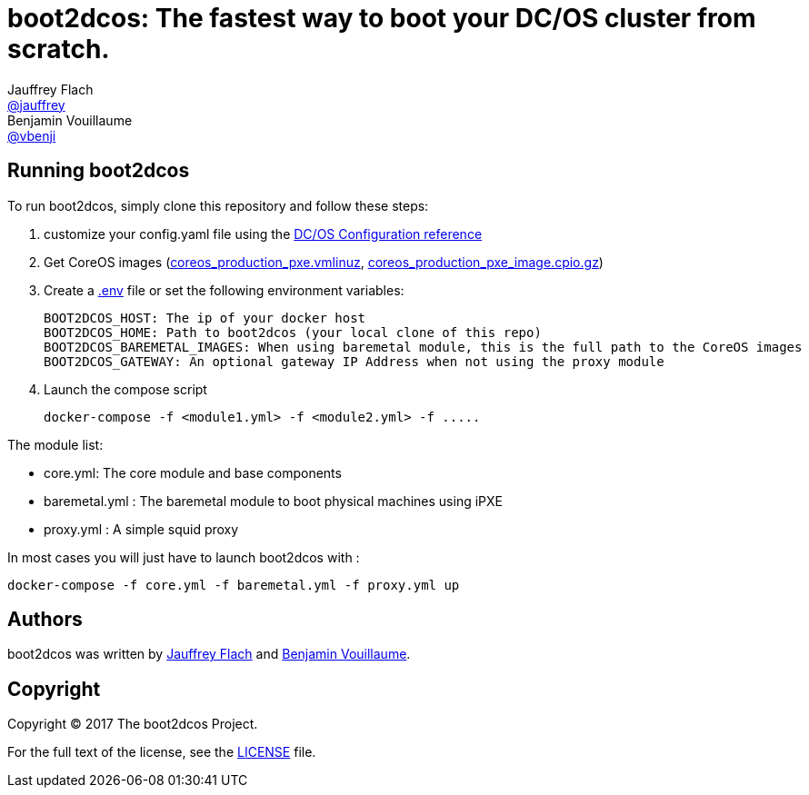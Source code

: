 // Settings:
:idprefix:
:idseparator: -
ifndef::env-github[:icons: font]
ifdef::env-github,env-browser[]
:toc: macro
:toclevels: 1
endif::[]
ifdef::env-github[]
:status:
:outfilesuffix: .adoc
:!toc-title:
:caution-caption: :fire:
:important-caption: :exclamation:
:note-caption: :paperclip:
:tip-caption: :bulb:
:warning-caption: :warning:
endif::[]
// URIs:
:uri-project: https://github.com/boot2dcos
:uri-project-repo: {uri-project}/{project-name}
:uri-project-issues: {uri-project-repo}/issues

// Aliases:
:project-name: boot2dcos
:description: The fastest way to boot your DC/OS cluster from scratch.

= {project-name}: {description}
Jauffrey Flach <https://github.com/jauffrey[@jauffrey]>; Benjamin Vouillaume <https://github.com/vbenji[@vbenji]>


ifdef::status[]
image:https://img.shields.io/badge/license-Apache%202.0-blue.svg[Apache 2.0 License, link=#copyright]
endif::[]


== Running {project-name}
To run boot2dcos, simply clone this repository and follow these steps: 

. customize your config.yaml file using the https://dcos.io/docs/1.9/installing/custom/configuration/configuration-parameters/#docs-article[DC/OS Configuration reference]
. Get CoreOS images (https://alpha.release.core-os.net/amd64-usr/current/coreos_production_pxe.vmlinuz[coreos_production_pxe.vmlinuz], https://alpha.release.core-os.net/amd64-usr/current/coreos_production_pxe_image.cpio.gz[coreos_production_pxe_image.cpio.gz]) 
. Create a https://docs.docker.com/compose/env-file/[.env] file or set the following environment variables:
    
    BOOT2DCOS_HOST: The ip of your docker host 
    BOOT2DCOS_HOME: Path to boot2dcos (your local clone of this repo)
    BOOT2DCOS_BAREMETAL_IMAGES: When using baremetal module, this is the full path to the CoreOS images 
    BOOT2DCOS_GATEWAY: An optional gateway IP Address when not using the proxy module

. Launch the compose script

    docker-compose -f <module1.yml> -f <module2.yml> -f .....

The module list: 

    * core.yml: The core module and base components
    * baremetal.yml : The baremetal module to boot physical machines using iPXE
    * proxy.yml : A simple squid proxy

In most cases you will just have to launch boot2dcos with : 

    docker-compose -f core.yml -f baremetal.yml -f proxy.yml up


== Authors

{project-name} was written by https://github.com/jauffrey[Jauffrey Flach] and https://github.com/vbenji[Benjamin Vouillaume].

== Copyright

Copyright (C) 2017 The boot2dcos Project. 

For the full text of the license, see the <<LICENSE#,LICENSE>> file.